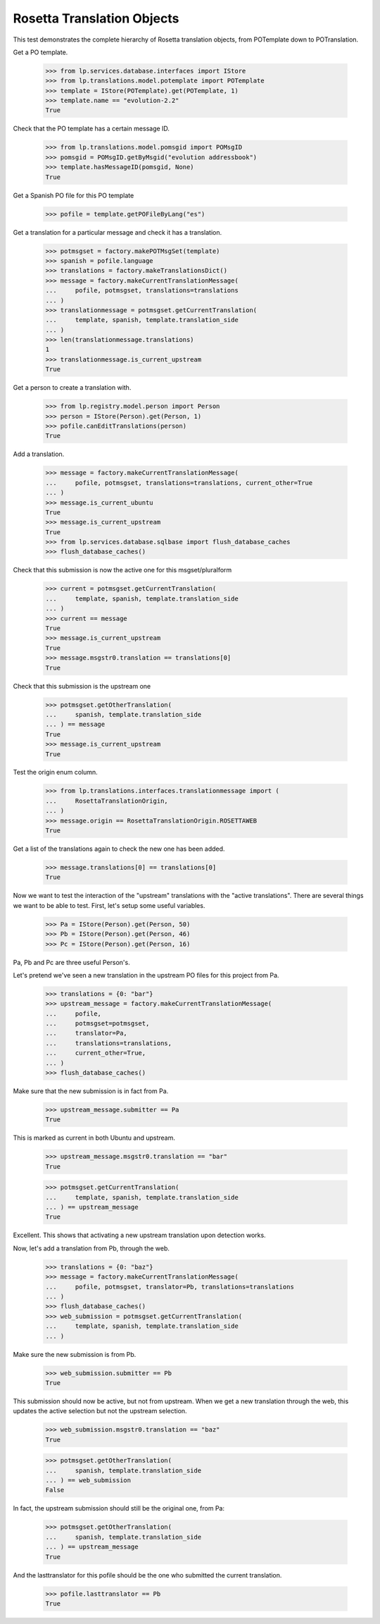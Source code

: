Rosetta Translation Objects
===========================

This test demonstrates the complete hierarchy of Rosetta translation objects,
from POTemplate down to POTranslation.

Get a PO template.

    >>> from lp.services.database.interfaces import IStore
    >>> from lp.translations.model.potemplate import POTemplate
    >>> template = IStore(POTemplate).get(POTemplate, 1)
    >>> template.name == "evolution-2.2"
    True

Check that the PO template has a certain message ID.

    >>> from lp.translations.model.pomsgid import POMsgID
    >>> pomsgid = POMsgID.getByMsgid("evolution addressbook")
    >>> template.hasMessageID(pomsgid, None)
    True

Get a Spanish PO file for this PO template

    >>> pofile = template.getPOFileByLang("es")

Get a translation for a particular message and check it has a translation.

    >>> potmsgset = factory.makePOTMsgSet(template)
    >>> spanish = pofile.language
    >>> translations = factory.makeTranslationsDict()
    >>> message = factory.makeCurrentTranslationMessage(
    ...     pofile, potmsgset, translations=translations
    ... )
    >>> translationmessage = potmsgset.getCurrentTranslation(
    ...     template, spanish, template.translation_side
    ... )
    >>> len(translationmessage.translations)
    1
    >>> translationmessage.is_current_upstream
    True

Get a person to create a translation with.

    >>> from lp.registry.model.person import Person
    >>> person = IStore(Person).get(Person, 1)
    >>> pofile.canEditTranslations(person)
    True

Add a translation.

    >>> message = factory.makeCurrentTranslationMessage(
    ...     pofile, potmsgset, translations=translations, current_other=True
    ... )
    >>> message.is_current_ubuntu
    True
    >>> message.is_current_upstream
    True
    >>> from lp.services.database.sqlbase import flush_database_caches
    >>> flush_database_caches()

Check that this submission is now the active one for this msgset/pluralform

    >>> current = potmsgset.getCurrentTranslation(
    ...     template, spanish, template.translation_side
    ... )
    >>> current == message
    True
    >>> message.is_current_upstream
    True
    >>> message.msgstr0.translation == translations[0]
    True

Check that this submission is the upstream one

    >>> potmsgset.getOtherTranslation(
    ...     spanish, template.translation_side
    ... ) == message
    True
    >>> message.is_current_upstream
    True

Test the origin enum column.

    >>> from lp.translations.interfaces.translationmessage import (
    ...     RosettaTranslationOrigin,
    ... )
    >>> message.origin == RosettaTranslationOrigin.ROSETTAWEB
    True

Get a list of the translations again to check the new one has been added.

    >>> message.translations[0] == translations[0]
    True

Now we want to test the interaction of the "upstream" translations with the
"active translations". There are several things we want to be able to test.
First, let's setup some useful variables.

    >>> Pa = IStore(Person).get(Person, 50)
    >>> Pb = IStore(Person).get(Person, 46)
    >>> Pc = IStore(Person).get(Person, 16)

Pa, Pb and Pc are three useful Person's.

Let's pretend we've seen a new translation in the upstream PO files for
this project from Pa.

    >>> translations = {0: "bar"}
    >>> upstream_message = factory.makeCurrentTranslationMessage(
    ...     pofile,
    ...     potmsgset=potmsgset,
    ...     translator=Pa,
    ...     translations=translations,
    ...     current_other=True,
    ... )
    >>> flush_database_caches()

Make sure that the new submission is in fact from Pa.

    >>> upstream_message.submitter == Pa
    True

This is marked as current in both Ubuntu and upstream.

    >>> upstream_message.msgstr0.translation == "bar"
    True

    >>> potmsgset.getCurrentTranslation(
    ...     template, spanish, template.translation_side
    ... ) == upstream_message
    True

Excellent. This shows that activating a new upstream translation upon
detection works.

Now, let's add a translation from Pb, through the web.

    >>> translations = {0: "baz"}
    >>> message = factory.makeCurrentTranslationMessage(
    ...     pofile, potmsgset, translator=Pb, translations=translations
    ... )
    >>> flush_database_caches()
    >>> web_submission = potmsgset.getCurrentTranslation(
    ...     template, spanish, template.translation_side
    ... )

Make sure the new submission is from Pb.

    >>> web_submission.submitter == Pb
    True

This submission should now be active, but not from upstream. When we get a new
translation through the web, this updates the active selection but not the
upstream selection.

    >>> web_submission.msgstr0.translation == "baz"
    True

    >>> potmsgset.getOtherTranslation(
    ...     spanish, template.translation_side
    ... ) == web_submission
    False

In fact, the upstream submission should still be the original one, from Pa:

    >>> potmsgset.getOtherTranslation(
    ...     spanish, template.translation_side
    ... ) == upstream_message
    True

And the lasttranslator for this pofile should be the one who submitted the
current translation.

    >>> pofile.lasttranslator == Pb
    True
